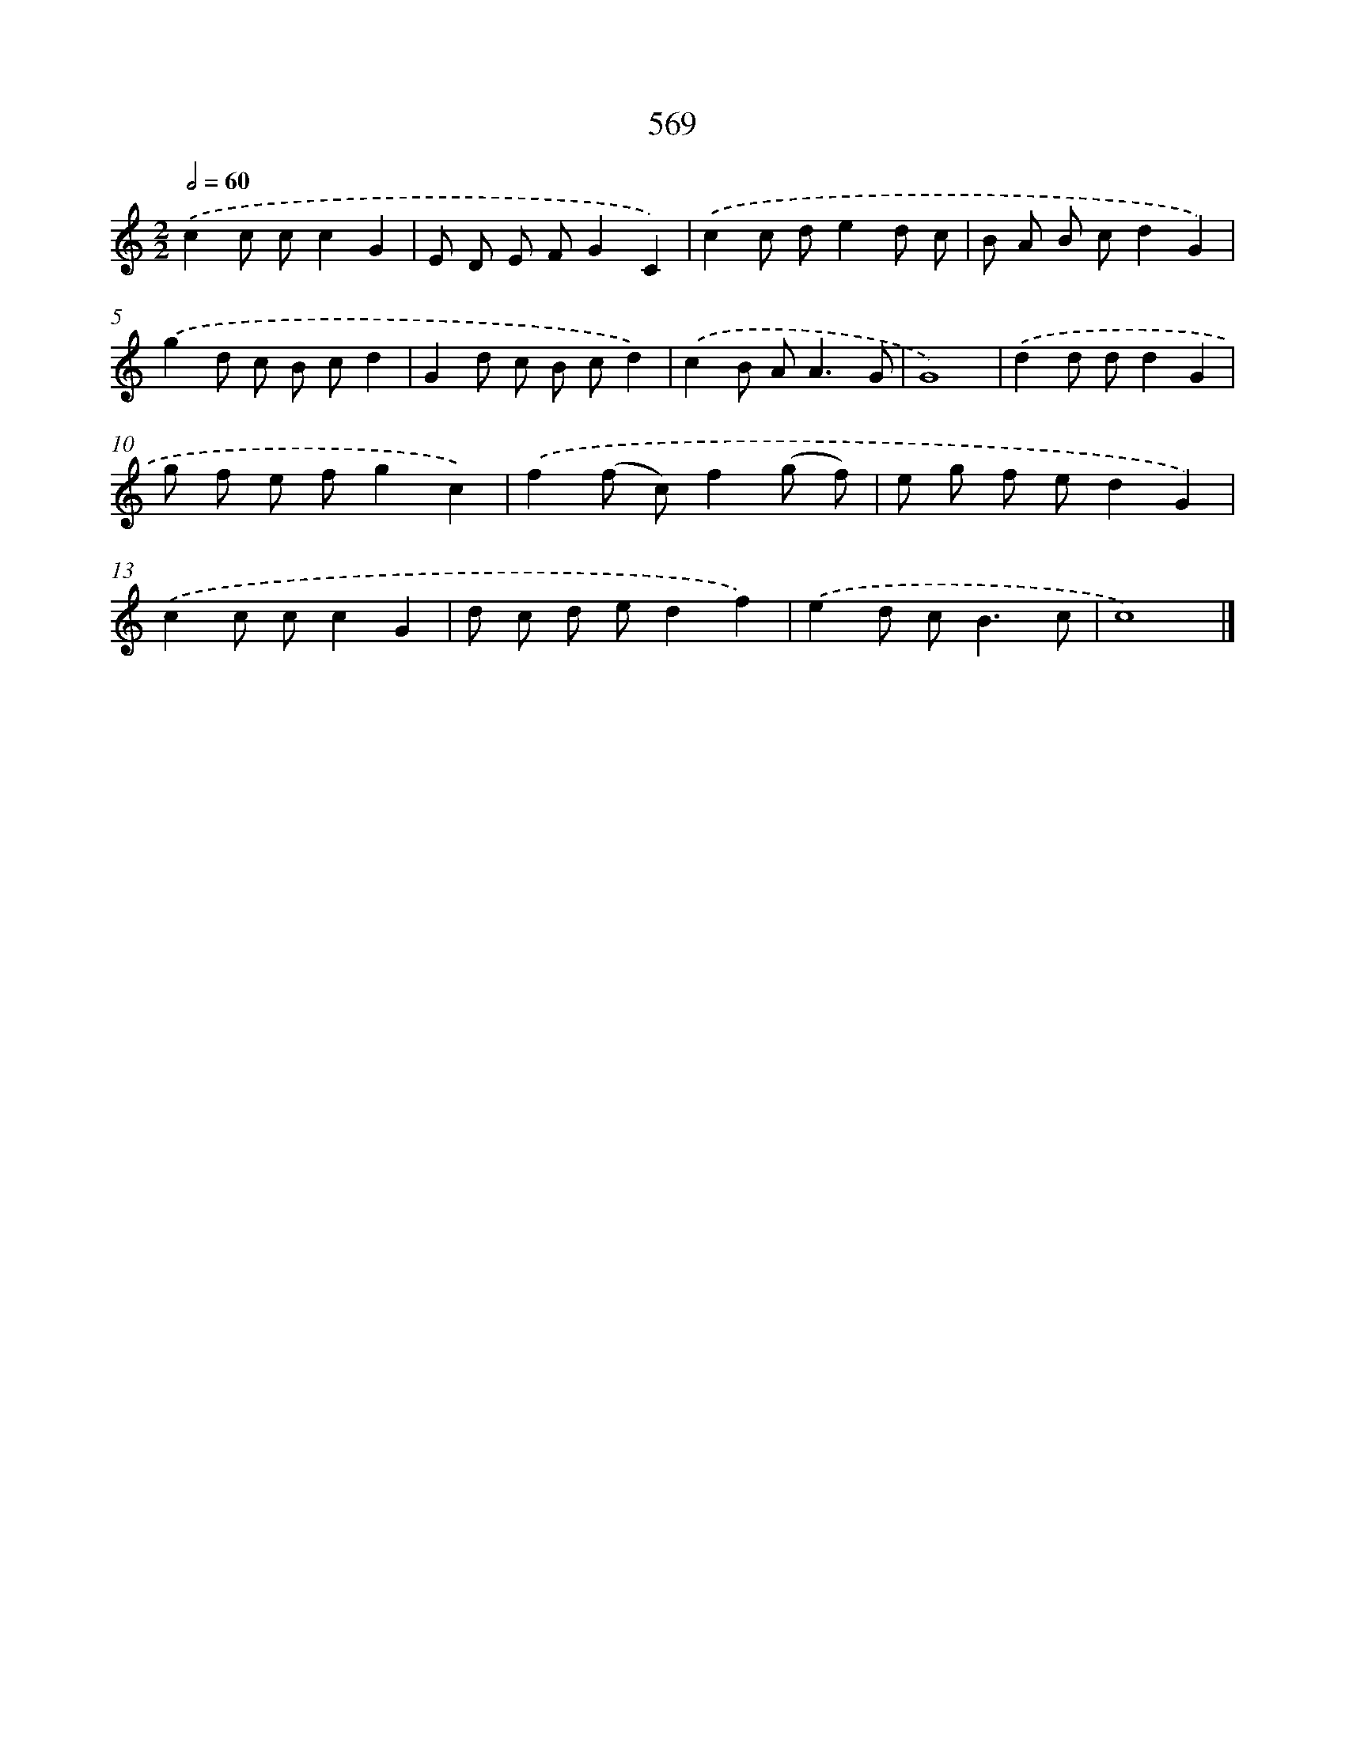 X: 8325
T: 569
%%abc-version 2.0
%%abcx-abcm2ps-target-version 5.9.1 (29 Sep 2008)
%%abc-creator hum2abc beta
%%abcx-conversion-date 2018/11/01 14:36:46
%%humdrum-veritas 2994962578
%%humdrum-veritas-data 640547172
%%continueall 1
%%barnumbers 0
L: 1/8
M: 2/2
Q: 1/2=60
K: C clef=treble
.('c2c cc2G2 |
E D E FG2C2) |
.('c2c de2d c |
B A B cd2G2) |
.('g2d c B cd2 |
G2d c B cd2) |
.('c2B A2<A2G |
G8) |
.('d2d dd2G2 |
g f e fg2c2) |
.('f2(f c)f2(g f) |
e g f ed2G2) |
.('c2c cc2G2 |
d c d ed2f2) |
.('e2d c2<B2c |
c8) |]
